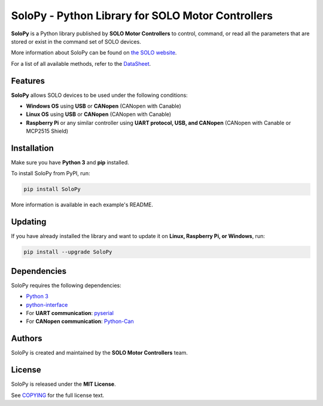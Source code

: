.. |License| image:: https://img.shields.io/badge/license-MIT-blue.svg
   :target: https://opensource.org/licenses/MIT

==================================================
SoloPy - Python Library for SOLO Motor Controllers
==================================================

**SoloPy** is a Python library published by **SOLO Motor Controllers** to control, command,
or read all the parameters that are stored or exist in the command set of SOLO devices.

More information about SoloPy can be found on `the SOLO website <https://www.solomotorcontrollers.com/>`_.

For a list of all available methods, refer to the `DataSheet <https://www.solomotorcontrollers.com/resources/specs-datasheets/>`__.


Features
=============

**SoloPy** allows SOLO devices to be used under the following conditions:

- **Windows OS** using **USB** or **CANopen** (CANopen with Canable)
- **Linux OS** using **USB** or **CANopen** (CANopen with Canable)
- **Raspberry Pi** or any similar controller using **UART protocol, USB, and CANopen** (CANopen with Canable or MCP2515 Shield)


Installation
=============

Make sure you have **Python 3** and **pip** installed.

To install SoloPy from PyPI, run:

.. code-block:: bash

   pip install SoloPy

More information is available in each example's README.


Updating
=============

If you have already installed the library and want to update it on **Linux, Raspberry Pi, or Windows**, run:

.. code-block:: bash

   pip install --upgrade SoloPy 



Dependencies
=============

SoloPy requires the following dependencies:

- `Python 3 <https://www.python.org/downloads/>`__
- `python-interface <https://github.com/ssanderson/python-interface>`__
- For **UART communication**: `pyserial <https://github.com/pyserial/pyserial>`__
- For **CANopen communication**: `Python-Can <https://pypi.org/project/python-can/>`__



Authors
=============

SoloPy is created and maintained by the **SOLO Motor Controllers** team.


License
=============

SoloPy is released under the **MIT License**.

See `COPYING <COPYING>`_ for the full license text.
